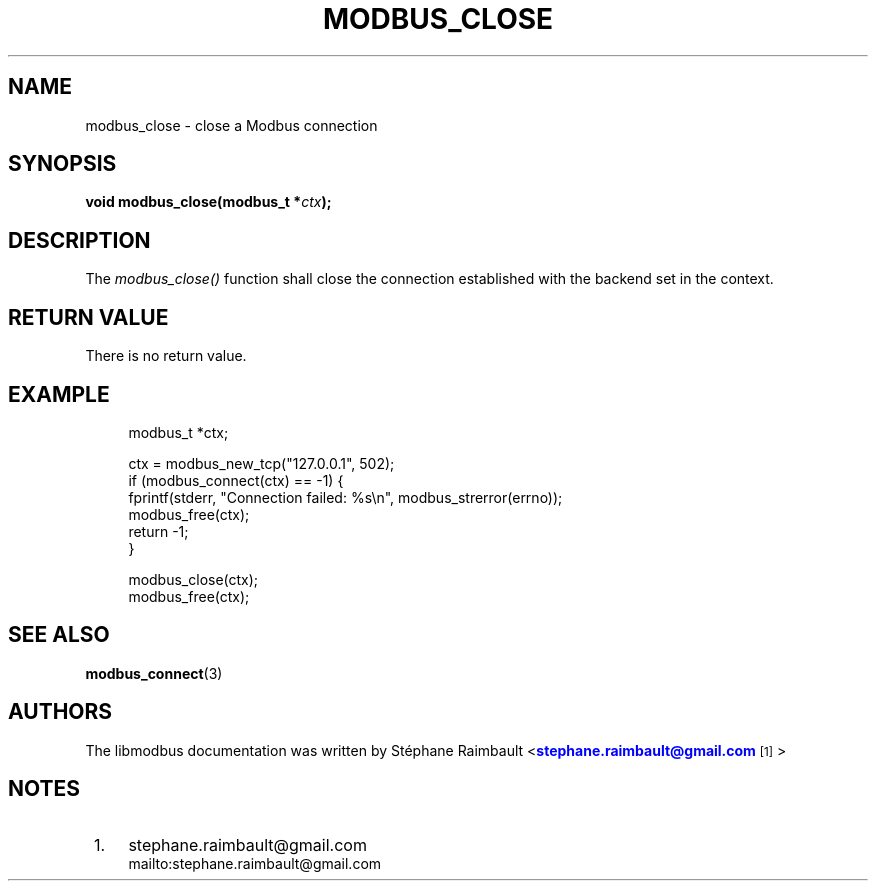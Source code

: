 '\" t
.\"     Title: modbus_close
.\"    Author: [see the "AUTHORS" section]
.\" Generator: DocBook XSL Stylesheets v1.76.1 <http://docbook.sf.net/>
.\"      Date: 05/26/2012
.\"    Manual: Libmodbus Manual
.\"    Source: libmodbus 3.0.3
.\"  Language: English
.\"
.TH "MODBUS_CLOSE" "3" "05/26/2012" "libmodbus 3\&.0\&.3" "Libmodbus Manual"
.\" -----------------------------------------------------------------
.\" * Define some portability stuff
.\" -----------------------------------------------------------------
.\" ~~~~~~~~~~~~~~~~~~~~~~~~~~~~~~~~~~~~~~~~~~~~~~~~~~~~~~~~~~~~~~~~~
.\" http://bugs.debian.org/507673
.\" http://lists.gnu.org/archive/html/groff/2009-02/msg00013.html
.\" ~~~~~~~~~~~~~~~~~~~~~~~~~~~~~~~~~~~~~~~~~~~~~~~~~~~~~~~~~~~~~~~~~
.ie \n(.g .ds Aq \(aq
.el       .ds Aq '
.\" -----------------------------------------------------------------
.\" * set default formatting
.\" -----------------------------------------------------------------
.\" disable hyphenation
.nh
.\" disable justification (adjust text to left margin only)
.ad l
.\" -----------------------------------------------------------------
.\" * MAIN CONTENT STARTS HERE *
.\" -----------------------------------------------------------------
.SH "NAME"
modbus_close \- close a Modbus connection
.SH "SYNOPSIS"
.sp
\fBvoid modbus_close(modbus_t *\fR\fB\fIctx\fR\fR\fB);\fR
.SH "DESCRIPTION"
.sp
The \fImodbus_close()\fR function shall close the connection established with the backend set in the context\&.
.SH "RETURN VALUE"
.sp
There is no return value\&.
.SH "EXAMPLE"
.sp
.if n \{\
.RS 4
.\}
.nf
modbus_t *ctx;

ctx = modbus_new_tcp("127\&.0\&.0\&.1", 502);
if (modbus_connect(ctx) == \-1) {
    fprintf(stderr, "Connection failed: %s\en", modbus_strerror(errno));
    modbus_free(ctx);
    return \-1;
}

modbus_close(ctx);
modbus_free(ctx);
.fi
.if n \{\
.RE
.\}
.SH "SEE ALSO"
.sp
\fBmodbus_connect\fR(3)
.SH "AUTHORS"
.sp
The libmodbus documentation was written by St\('ephane Raimbault <\m[blue]\fBstephane\&.raimbault@gmail\&.com\fR\m[]\&\s-2\u[1]\d\s+2>
.SH "NOTES"
.IP " 1." 4
stephane.raimbault@gmail.com
.RS 4
\%mailto:stephane.raimbault@gmail.com
.RE
